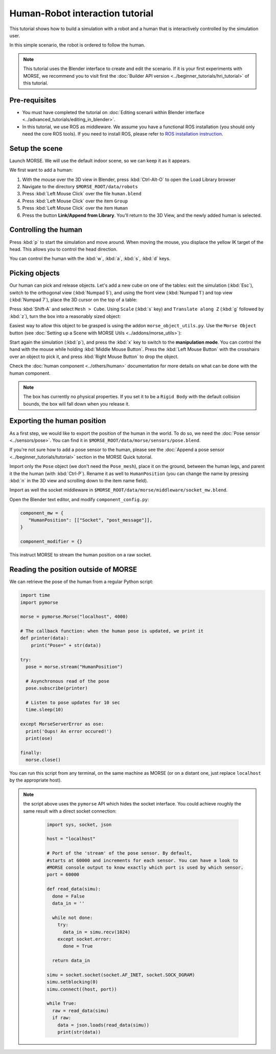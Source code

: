 Human-Robot interaction tutorial
================================

This tutorial shows how to build a simulation with a robot and a human that
is interactively controlled by the simulation user.

In this simple scenario, the robot is ordered to follow the human.

.. note::
    This tutorial uses the Blender interface to create and edit the scenario. If it is
    your first experiments with MORSE, we recommend you to visit first the :doc:`Builder API
    version <../beginner_tutorials/hri_tutorial>` of this tutorial.

Pre-requisites
--------------

- You must have completed the tutorial on :doc:`Editing scenarii within Blender interface <../advanced_tutorials/editing_in_blender>`.
- In this tutorial, we use ROS as middleware. We assume you have a functional 
  ROS installation (you should only need the core ROS tools). If you need to
  install ROS, please refer to `ROS installation instruction <http://www.ros.org/wiki/ROS/installation>`_.

Setup the scene
---------------

Launch MORSE. We will use the default indoor scene, so we can keep it as it appears.

We first want to add a human:

#. With the mouse over the 3D view in Blender, press :kbd:`Ctrl-Alt-O` to open the Load Library browser
#. Navigate to the directory ``$MORSE_ROOT/data/robots``
#. Press :kbd:`Left Mouse Click` over the file ``human.blend``
#. Press :kbd:`Left Mouse Click` over the item ``Group``
#. Press :kbd:`Left Mouse Click` over the item ``Human``
#. Press the button **Link/Append from Library**. You'll return to the 3D View, and the newly added 
   human is selected.

.. image:: ../../../media/hri_import_human.jpg
   :align: center

Controlling the human
---------------------

Press :kbd:`p` to start the simulation and move around. When moving the mouse, you displace the yellow IK
target of the head. This allows you to control the head direction.

You can control the human with the :kbd:`w`, :kbd:`a`, :kbd:`s`, :kbd:`d`  keys.

Picking objects
---------------

Our human can pick and release objects. Let's add a new cube on one of the
tables: exit the simulation (:kbd:`Esc`), switch to the orthogonal view
(:kbd:`Numpad 5`), and using the front view (:kbd:`Numpad 1`) and top view
(:kbd:`Numpad 7`), place the 3D cursor on the top of a table:

.. image:: ../../../media/place_3dcursor.jpg 
  :align: center

Press :kbd:`Shift-A` and select ``Mesh > Cube``. Using ``Scale`` (:kbd:`s` key) and
``Translate along Z`` (:kbd:`g` followed by :kbd:`z`), turn the box into a reasonably sized object:

.. image:: ../../../media/place_cube.jpg 
  :align: center

Easiest way to allow this object to be grasped is using the addon ``morse_object_utils.py``. Use the 
``Morse Object`` button (see :doc:`Setting up a Scene with MORSE Utils <../addons/morse_utils>`):

.. image:: ../../../media/object_dialog.png 
  :align: center

Start again the simulation (:kbd:`p`), and press the :kbd:`x` key to switch to the **manipulation mode**. You can control
the hand with the mouse while holding :kbd:`Middle Mouse Button`. Press the :kbd:`Left Mouse Button` with 
the crosshairs over an object to pick it, and press :kbd:`Right Mouse Button` to drop the object.

.. image:: ../../../media/hri_pick_object2.jpg 
  :align: center

Check the :doc:`human component <../others/human>` documentation for more details on what can be done
with the human component.

.. note:: The box has currently no physical properties. If you set it to be a ``Rigid Body`` with the default
    collision bounds, the box will fall down when you release it.

.. image:: ../../../media/hri_pick_object.jpg 
  :align: center

Exporting the human position
----------------------------

As a first step, we would like to export the position of the human in the world. To do so, we need the
:doc:`Pose sensor <../sensors/pose>`. You can find it in ``$MORSE_ROOT/data/morse/sensors/pose.blend``.

If you're not sure how to add a pose sensor to the human, please see the
:doc:`Append a pose sensor <../beginner_tutorials/tutorial>` section in the
MORSE Quick tutorial.

Import only the ``Pose`` object (we don't need the ``Pose_mesh``), place it on the ground, between the human legs,
and parent it the the human (with :kbd:`Ctrl-P`). Rename it as well to ``HumanPosition`` (you can change the name by
pressing :kbd:`n` in the 3D view and scrolling down to the item name field).

Import as well the socket middleware in ``$MORSE_ROOT/data/morse/middleware/socket_mw.blend``.

Open the Blender text editor, and modify ``component_config.py``:

.. code-block:: python

   component_mw = {
      "HumanPosition": [["Socket", "post_message"]],
   }

   component_modifier = {}

This instruct MORSE to stream the human position on a raw socket.

Reading the position outside of MORSE
-------------------------------------

We can retrieve the pose of the human from a regular Python script:

.. code-block:: python

  import time
  import pymorse

  morse = pymorse.Morse("localhost", 4000)

  # The callback function: when the human pose is updated, we print it
  def printer(data):
      print("Pose=" + str(data))

  try:
    pose = morse.stream("HumanPosition")

    # Asynchronous read of the pose
    pose.subscribe(printer)

    # Listen to pose updates for 10 sec
    time.sleep(10)

  except MorseServerError as ose:
    print('Oups! An error occured!')
    print(ose)

  finally:
    morse.close()

You can run this script from any terminal, on the same machine as MORSE (or on
a distant one, just replace ``localhost`` by the appropriate host).

.. note:: the script above uses the ``pymorse`` API which hides the socket interface.
  You could achieve roughly the same result with a direct socket connection:
      
    .. code-block:: python

      import sys, socket, json

      host = "localhost"

      # Port of the 'stream' of the pose sensor. By default,
      #starts at 60000 and increments for each sensor. You can have a look to
      #MORSE console output to know exactly which port is used by which sensor.
      port = 60000

      def read_data(simu):
        done = False
        data_in = ''

        while not done:
          try:
            data_in = simu.recv(1024)
          except socket.error:
            done = True

        return data_in
      
      simu = socket.socket(socket.AF_INET, socket.SOCK_DGRAM)
      simu.setblocking(0)
      simu.connect((host, port))
      
      while True:
        raw = read_data(simu)
        if raw:
          data = json.loads(read_data(simu))
          print(str(data))

